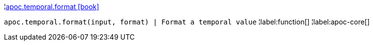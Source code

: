 ¦xref::overview/apoc.temporal/apoc.temporal.format.adoc[apoc.temporal.format icon:book[]] +

`apoc.temporal.format(input, format) | Format a temporal value`
¦label:function[]
¦label:apoc-core[]
